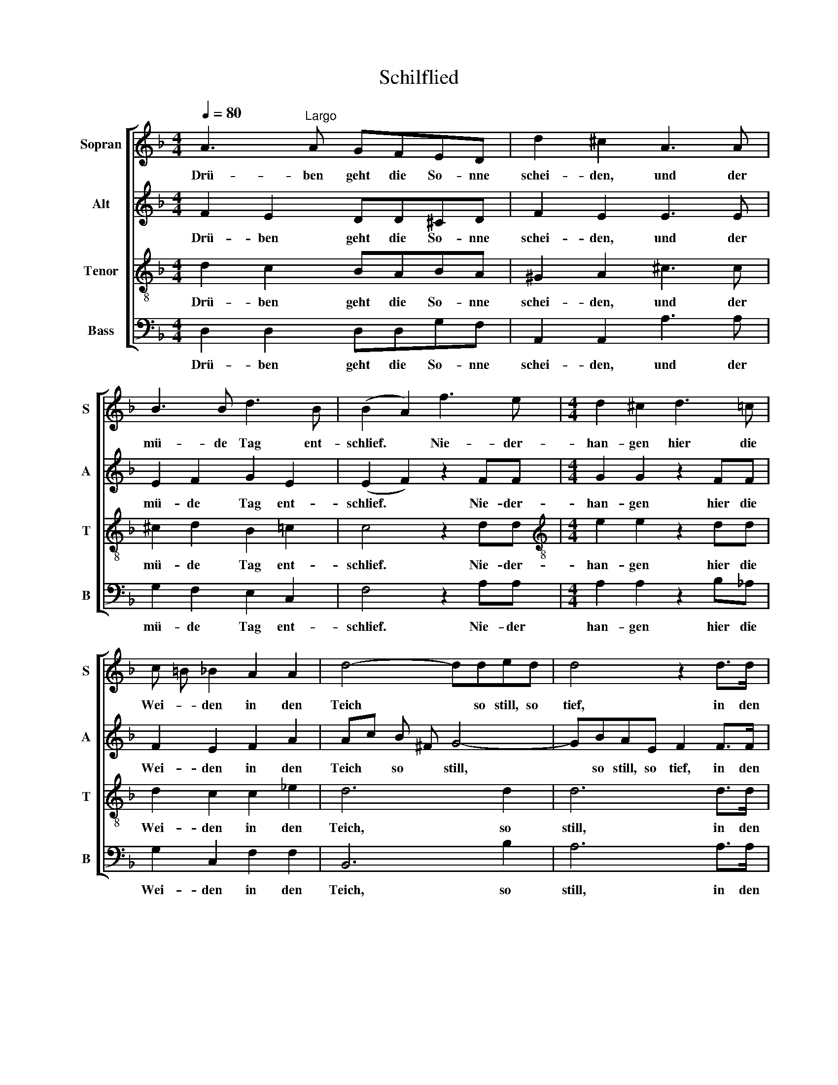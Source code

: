 X:1
T:Schilflied
%%score [ 1 2 3 4 ]
L:1/8
Q:1/4=80
M:4/4
K:F
V:1 treble nm="Sopran" snm="S"
V:2 treble nm="Alt" snm="A"
V:3 treble-8 nm="Tenor" snm="T"
V:4 bass nm="Bass" snm="B"
V:1
 A3"^Largo" A GFED | d2 ^c2 A3 A | B3 B d3 B | (B2 A2) f3 e |[M:4/4] d2 ^c2 d3 =c | %5
w: Drü- ben geht die So- nne|schei- den, und der|mü- de Tag ent-|schlief. * Nie- der-|han- gen hier die|
 c =B _B2 A2 A2 | d4- dded | d4 z2 d>d | f3 d d3 B | (B2 A2) c3 F | _G2 F2 _ec AF | %11
w: Wei- * den in den|Teich * so still, so|tief, in den|Teich, so still, so|tief. * Und ich|muss die Lieb- * ste *|
 _A _G F2!f! F2 F2 | f3 _d c2 d B | A2 z2 z4 | z2 =B>B B>B c>d | d2 _e2 z4 | z2 ^c>c c>c d>e | %17
w: mei- * den: quill, o|Trä- ne, quill her *|vor.|Trau- rig säu- seln hier die|Wei- den,|trau- rig säu- seln hier die|
 e2 f2 z2 f>e | e2 d2 z2 d>c | (c2 B2) z2 B>A | G3 G e2 d2 | (d4 ^c2) !fermata!z2 || A3 A GFED | %23
w: Wei- den, und im|Win- de bebt das|Rohr, * und im|Win- de bebt das|Rohr. *|In mein sti- lles, tie- fes|
 d2 ^c2 A3 A | B3 B d3 B | (B2 A2) f3 e | d2 ^c2 d3 =c | c =B _B2 A2 A2 | d4- dded | d4 z2 dd | %30
w: Lei- den strahlst du,|Fer- ne, hell und|mild. * Wie durch|Bin- sen hier und|Wei- * den strahlt des|A- * bend- ster- nes|Bild, strahlt des|
 (f2 ed ^cd) F G | A6 E2 | (G4 ^F4) |] %33
w: A- * * * * bend- *|ster- nes|Bild. *|
V:2
 F2 E2 DD^CD | F2 E2 E3 E | E2 F2 G2 E2 | (E2 F2) z2 FF |[M:4/4] G2 G2 z2 FF | F2 E2 F2 A2 | %6
w: Drü- ben geht die So- nne|schei- den, und der|mü- de Tag ent-|schlief. * Nie- der-|han- gen hier die|Wei- den in den|
 Ac B ^F G4- | GBAE F2 F>F | F3 F E3 E | (E2 F2) z2 _EE | _E2 E2 z2 EE | _E2 E2!f! E2 E2 | %12
w: Teich * so * still,|* so still, so tief, in den|Teich, so still, so|tief. * Und ich|muss die Lieb- ste|mei- den: quill, o|
 _D3 F F2 E2 | F2 z2 z2 _A>A | _A2 A2 A>A G>F | F2 _E2 z2 G>G | G2 B2 B>B A>G | G2 F2 z2 A>A | %18
w: Trä- ne, quill her-|vor. Trau- rig|säu- seln, säu- seln hier die|Wei- den, trau- rig|säu- seln, säu- seln hier die|Wei- den, und im|
 B2 B2 z2 F>F | F4 z2 F>F | E3 E G2 G2 | A6 !fermata!z2 || F2 E2 DD^CD | F2 E2 E3 E | E2 F2 G2 E2 | %25
w: Win- de bebt das|Rohr, und im|Win- de bebt das|Rohr.|In mein sti- lles, tie- fes|Lei- den strahlst du,|Fer- ne, hell und|
 (E2 F2) z2 FF | G2 G2 z2 FF | F2 E2 F2 A2 | Ac B ^F G4- | GB AE"^," F2 FF | F8- | F2 F2 F2 E2 | %32
w: mild. * Wie durch|Bin- sen hier und|Wei- den strahlt des|A- * bend- * ster-|* * nes * Bild, strahlt des|A-|* bend- ster- nes|
 (^C4 D4) |] %33
w: Bild. *|
V:3
 d2 c2 BABA | ^G2 A2 ^c3 c | ^c2 d2 B2 =c2 | c4 z2 dd |[M:4/4][K:treble-8] e2 e2 z2 dd | %5
w: Drü- ben geht die So- nne|schei- den, und der|mü- de Tag ent-|schlief. Nie- der-|han- gen hier die|
 d2 c2 c2 _e2 | d6 d2 | d6 d>d | d3 B B3 G | (G2 F2) z2 cc | c2 c2 z2 cc | c2 c2!f! B2 A2 | %12
w: Wei- den in den|Teich, so|still, in den|Teich, so still, so|tief. * Und ich|muss die Lieb- ste|mei- den: quill, o|
 B3 B _A2 _G2 | F2 f>f f2 f2 | f2 f>f f>f _e>=B | =B>B c>_e e2 e2 | ^d2 g>g g>g f>^c | %17
w: Trä- ne, quill her-|vor. Trau- rig säu- seln|hier, trau- rig säu- seln hier die|Wei- den, trau- rig säu- seln|hier, trau- rig säu- seln hier die|
 ^c2 d2 z2 f>f | f2 f2 z2 d>d | d4 z2 d>d | d3 d ^c2 d2 | e6 !fermata!z2 || d2 c2 BABA | %23
w: Wei- den, und im|Win- de bebt das|Rohr, und im|Win- de bebt das|Rohr.|In mein sti- lles, tie- fes|
 ^G2 A2 ^c3 c | ^c2 d2 B2 =c2 | c4 z2 dd | e2 e2 z2 dd | d2 c2 c2 _e2 | d6 d2 | d6"^," dd | d8- | %31
w: Lei- den strahlst du,|Fer- ne, hell und|mild. Wie durch|Bin- sen hier und|Wei- den strahlt des|A- bend-|ster- nes, des|A-|
 d2 d2 d2 ^c2 | A8 |] %33
w: * bend- ster- nes|Bild.|
V:4
 D,2 D,2 D,D,G,F, | A,,2 A,,2 A,3 A, | G,2 F,2 E,2 C,2 | F,4 z2 A,A, |[M:4/4] A,2 A,2 z2 B,_A, | %5
w: Drü- ben geht die So- nne|schei- den, und der|mü- de Tag ent-|schlief. Nie- der|han- gen hier die|
 G,2 C,2 F,2 F,2 | B,,6 B,2 | A,6 A,>A, | G,3 G, C,3 C, | F,,4 z2 A,A, | B,2 A,2 z2 A,,A,, | %11
w: Wei- den in den|Teich, so|still, in den|Teich, so still, so|tief. Und ich|muss die Lieb- ste|
 B,,2 A,,2!f! G,,2 F,,2 | B,,3 B,, B,,2 B,,2 | F,,2 z2 z4 | z2 G,>G, G,>G, G,>G, | G,2 C,2 z4 | %16
w: mei- den: quill, o|Trä- ne, quill her-|vor.|trau- rig säu- seln hier die|Wei- den,|
 z2 A,>A, A,>A, A,>A, | A,2 D,2 [C,C]4 | [B,,B,]4 [A,,A,]4 | [G,,G,]4 [A,,A,]4 | %20
w: trau- rig säu- seln hier die|Wei- den, im|Win- de|bebt das|
"^," [B,,B,]4 B,2 B,2 | A,6 !fermata!z2 || D,2 D,2 D,D,G,F, | A,,2 A,,2 A,3 A, | G,2 F,2 E,2 C,2 | %25
w: Rohr, bebt das|Rohr.|In mein sti- lles, tie- fes|Lei- den strahlst du,|Fer- ne, hell und|
 F,4 z2 A,A, | A,2 A,2 z2 B,_A, | G,2 C,2 F,2 F,2 | B,,6 B,2 | %29
w: mild. Wie durch|Bin- sen hier und|Wei- den strahlt des|A- bend-|
 A,6"^5\nAuf dem Teich, dem regungslosen,\nWeilt des Mondes holder Glanz,\nFlechtend seine bleichen Rosen\nIn des Schilfes grünen Kranz.\n\nHirsche wandeln dort am Hügel,\nBlicken in die Nacht empor;\nManchmal regt sich das Geflügel\nTräumerisch im tiefen Rohr.\n\nWeinend muß mein Blick sich senken;\nDurch die tiefste Seele geht\nMir ein süßes Deingedenken,\nWie ein stilles Nachtgebet!""^," ^G,"^© 2013 by CPDL. This edition may be fully distributed, duplicated, performed and recorded."G, | %30
w: ster- nes, des|
 (A,2 A,,4)"^Die Schilflieder gehören zur „Lotte-Dichtung“, die Lenau in den \nJahren 1831 bis 33 schrieb. Die Schilflieder beschreiben die\nZerrissenheit von Lenaus Liebe zu Charlotte Gmelin. In einem\nBrief an einen Freund schrieb er,  „... mein Innerstes Wesen ist\nTrauer, und meine Liebe schmerzliches Entsagen“. Lenau\nkonnte sich nicht entscheiden, Charlotte zu heiraten und ging\nzwei Jahre nach Amerika. Er müsse „... in seinem Innern\nglücklicher werden, um Lotte glücklich zu machen“. 1833 kehrte\ner zurück, sah aber Charlotte nie mehr wieder." B,,2 | %31
w: A- * bend-|
 A,,6 A,,2 | D,8 |] %33
w: ster- nes|Bild.|

